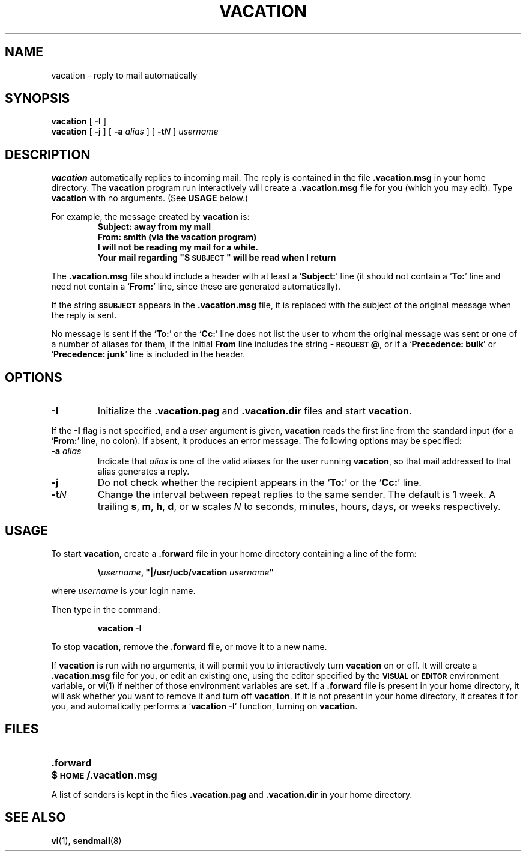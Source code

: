 .\" @(#)vacation.1 1.1 92/07/30 SMI;
.hw precedence
.TH VACATION 1 "25 November 1987"
.SH NAME
vacation \- reply to mail automatically
.SH SYNOPSIS
.B vacation
[
.B \-I
]
.br
.B vacation
[
.B \-j
]
[
.BI \-a " alias"
]
[
.BI \-t N
]
.I username
.SH DESCRIPTION
.IX vacation "" "\fLvacation\fR \(em automatic mail replies"
.LP
.B vacation
automatically replies to incoming mail.  The reply is
contained in the file
.BR .vacation.msg
in your home directory.  
.\"(or the file
.\".B /usr/lib/vacation.def
.\"by default).
The
.B vacation
program run interactively will create a 
.BR .vacation.msg
file for you (which you may edit).  
Type 
.B
vacation
with no arguments.  (See
.B
USAGE 
below.)
.LP
For example, the message created by
.B
vacation
is:
.RS
.sp .5
.nf
.ft B
Subject: away from my mail
From:  smith (via the vacation program)
I will not be reading my mail for a while.
Your mail regarding "$\s-1SUBJECT\s0" will be read when I return
.ft R
.fi
.RE
.LP
The
.BR .vacation.msg
file should include a header with at least a
.RB ` Subject: '
line (it should not contain a
.RB ` To: '
line and need not contain a
.RB ` From: '
line, since these are generated automatically).
.LP
If the string
.SB $SUBJECT
appears in the
.B \&.vacation.msg
file, it is replaced with the subject of the original message when the
reply is sent.  
.LP
No message is sent if the
.RB ` To: '
or the
.RB ` Cc: '
line does not list the user to whom the original message was sent or
one of a number of aliases for them,
if the initial
.B From
line includes the string
.BR \-\s-1REQUEST\s0@ ,
or if a
.RB ` "Precedence: bulk" '
or
.RB ` "Precedence: junk" '
line is included in the header.
.SH OPTIONS
.TP
.B \-I
Initialize the
.B \&.vacation.pag
and
.B \&.vacation.dir
files and start
.BR vacation .
.LP
If the
.B \-I
flag is not specified, and a
.I user
argument is given,
.B vacation
reads the first line from the standard input
(for a
.RB ` From: '
line, no colon).
If absent, it produces an error message.  The following options may be
specified:
.TP
.BI \-a " alias"
Indicate that
.I alias
is one of the valid aliases for the user running
.BR vacation ,
so that mail addressed to that alias generates a reply.
.TP
.B \-j
Do not check whether the recipient appears in the
.RB ` To: '
or the
.RB ` Cc: '
line.
.TP
.BI \-t N
Change the interval between repeat replies to the same sender.
The default is 1 week.
A trailing
.BR s ,
.BR m ,
.BR h ,
.BR d ,
or
.B w
scales
.I N
to seconds, minutes, hours, days, or weeks respectively.
.SH USAGE
.LP
To start
.BR vacation ,
create a
.B \&.forward
file in your home directory containing a line of the form:
.IP
\fB\e\fIusername\fB, "|/usr/ucb/vacation \fIusername\fB"\fR
.LP
where
.I username
is your login name.
.LP
Then type in the command:
.IP
.B vacation \-I
.LP
To stop
.BR vacation ,
remove the
.B \&.forward
file, or move it to a new name.
.br
.ne 6
.LP
If
.B vacation
is run with no arguments, it will permit you to interactively turn
.B vacation
on or off.  It will create a
.B \&.vacation.msg
file for you, or edit an existing one, using the editor specified by the
.SB VISUAL
or
.SB EDITOR
environment variable, or
.BR vi (1)
if neither of those environment variables are set.  If a
.B \&.forward
file is present in your home directory, it will ask whether you want
to remove it and turn off
.BR vacation .
If it is not present in your home directory, it creates
it for you, and automatically performs a
.RB ` "vacation \-I" '
function, turning on
.BR vacation .
.SH FILES
.PD 0
.TP 20
.B .forward
.\".TP
.\".B /usr/lib/vacation.def
.TP
.B $\s-1HOME\s0/.vacation.msg
.PD
.LP
A list of senders is kept in the files
.B \&.vacation.pag
and
.B \&.vacation.dir
in your home directory.
.SH SEE ALSO
.BR vi (1),
.BR sendmail (8)
